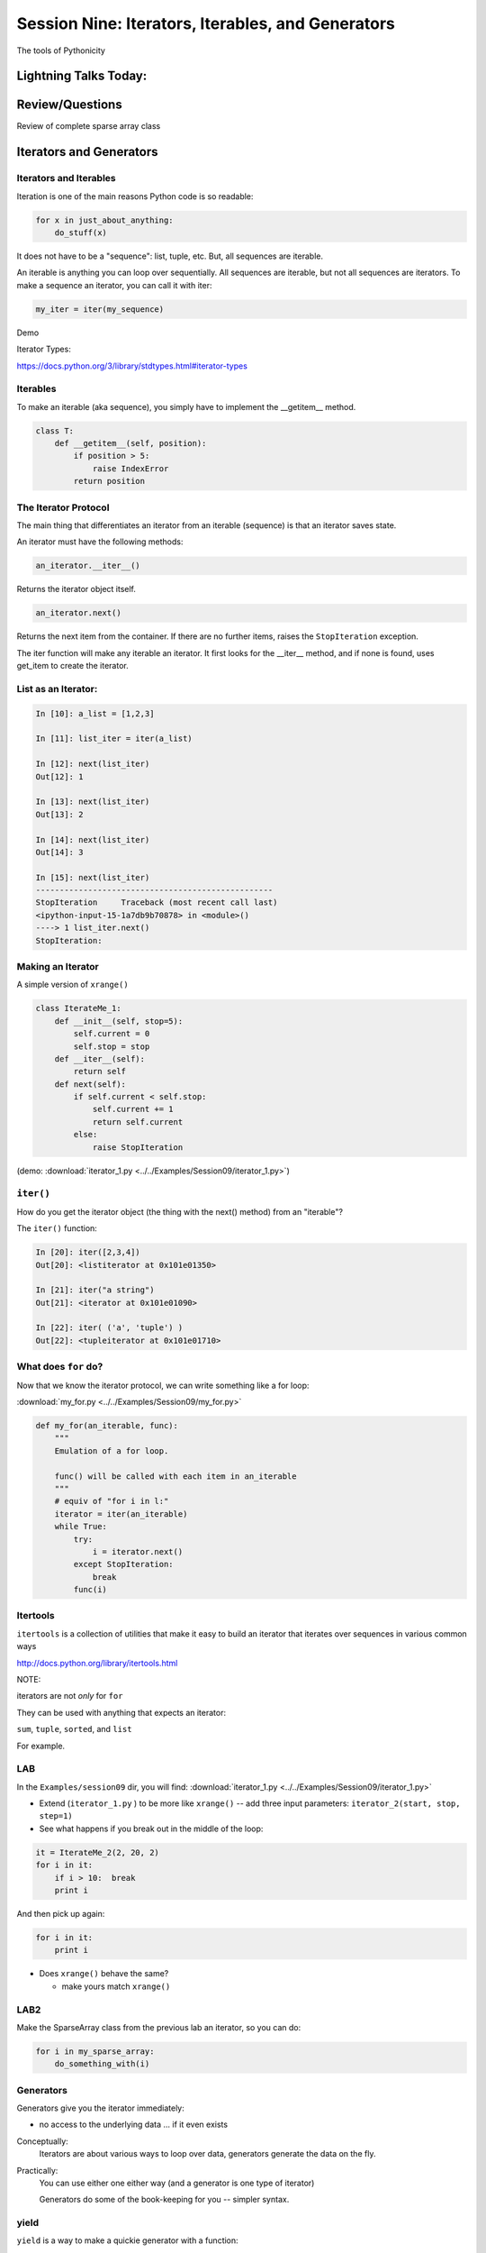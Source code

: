 
.. Foundations 2: Python slides file, created by
   hieroglyph-quickstart on Wed Apr  2 18:42:06 2014.


**************************************************
Session Nine: Iterators, Iterables, and Generators
**************************************************

.. rst-class:: large centered

The tools of Pythonicity


======================
Lightning Talks Today:
======================

.. rst-class:: medium

    Erica Winberry

    Robert Jenkins

    Kathleen Devlin

================
Review/Questions
================

Review of complete sparse array class


=========================
Iterators and Generators
=========================

.. rst-class:: medium

    What goes on in those for loops?

Iterators and Iterables
---------

Iteration is one of the main reasons Python code is so readable:

.. code-block:: python

    for x in just_about_anything:
        do_stuff(x)

It does not have to be a "sequence": list, tuple, etc. But, all sequences are iterable.

An iterable is anything you can loop over sequentially. All sequences are iterable, but
not all sequences are iterators. To make a sequence an iterator, you can call it with iter:

.. code-block:: python

   my_iter = iter(my_sequence) 

Demo

Iterator Types:

https://docs.python.org/3/library/stdtypes.html#iterator-types

Iterables
---------

To make an iterable (aka sequence), you simply have to implement the __getitem__ method.

.. code-block:: python

    class T:
        def __getitem__(self, position):
	    if position > 5:
	        raise IndexError
	    return position

The Iterator Protocol
----------------------

The main thing that differentiates an iterator from an iterable (sequence) is that an iterator saves state.

An iterator must have the following methods:

.. code-block:: python

    an_iterator.__iter__()

Returns the iterator object itself. 

.. code-block:: python

    an_iterator.next()

Returns the next item from the container. If there are no further items,
raises the ``StopIteration`` exception.

The iter function will make any iterable an iterator. It first looks for the __iter__
method, and if none is found, uses get_item to create the iterator.

List as an Iterator:
--------------------

.. code-block:: ipython

    In [10]: a_list = [1,2,3]

    In [11]: list_iter = iter(a_list)

    In [12]: next(list_iter)
    Out[12]: 1

    In [13]: next(list_iter)
    Out[13]: 2

    In [14]: next(list_iter)
    Out[14]: 3

    In [15]: next(list_iter)
    --------------------------------------------------
    StopIteration     Traceback (most recent call last)
    <ipython-input-15-1a7db9b70878> in <module>()
    ----> 1 list_iter.next()
    StopIteration:

Making an Iterator
-------------------

A simple version of ``xrange()``

.. code-block:: python

    class IterateMe_1:
        def __init__(self, stop=5):
            self.current = 0
            self.stop = stop
        def __iter__(self):
            return self
        def next(self):
            if self.current < self.stop:
                self.current += 1
                return self.current
            else:
                raise StopIteration

(demo: :download:`iterator_1.py <../../Examples/Session09/iterator_1.py>`)

``iter()``
-----------

How do you get the iterator object (the thing with the next() method) from an "iterable"?

The ``iter()`` function:

.. code-block:: ipython

    In [20]: iter([2,3,4])
    Out[20]: <listiterator at 0x101e01350>

    In [21]: iter("a string")
    Out[21]: <iterator at 0x101e01090>

    In [22]: iter( ('a', 'tuple') )
    Out[22]: <tupleiterator at 0x101e01710>


What does ``for`` do?
----------------------

Now that we know the iterator protocol, we can write something like a for loop:


:download:`my_for.py <../../Examples/Session09/my_for.py>`

.. code-block:: python

    def my_for(an_iterable, func):
        """
        Emulation of a for loop.

        func() will be called with each item in an_iterable
        """
        # equiv of "for i in l:"
        iterator = iter(an_iterable)
        while True:
            try:
                i = iterator.next()
            except StopIteration:
                break
            func(i)


Itertools
---------

``itertools``  is a collection of utilities that make it easy to
build an iterator that iterates over sequences in various common ways

http://docs.python.org/library/itertools.html

NOTE:

iterators are not *only* for ``for``

They can be used with anything that expects an iterator:

``sum``, ``tuple``, ``sorted``, and ``list``

For example.

LAB
-----

In the ``Examples/session09`` dir, you will find:
:download:`iterator_1.py <../../Examples/Session09/iterator_1.py>`

* Extend (``iterator_1.py`` ) to be more like ``xrange()`` -- add three input parameters: ``iterator_2(start, stop, step=1)``

* See what happens if you break out in the middle of the loop:

.. code-block:: python

    it = IterateMe_2(2, 20, 2)
    for i in it:
        if i > 10:  break
        print i

And then pick up again:

.. code-block:: python

    for i in it:
        print i

* Does ``xrange()``  behave the same?

  - make yours match ``xrange()``

LAB2
-----

Make the SparseArray class from the previous lab an iterator, so you can do:

.. code-block:: python

    for i in my_sparse_array:
        do_something_with(i)




Generators
----------

Generators give you the iterator immediately:

* no access to the underlying data ... if it even exists


Conceptually:
  Iterators are about various ways to loop over data, generators generate the data on the fly.

Practically:
  You can use either one either way (and a generator is one type of iterator)

  Generators do some of the book-keeping for you -- simpler syntax.

yield
------

``yield``  is a way to make a quickie generator with a function:

.. code-block:: python

    def a_generator_function(params):
        some_stuff
        yield something

Generator functions "yield" a value, rather than returning a value.

State is preserved in between yields.


.. nextslide:: generator functions

A function with ``yield``  in it is a "factory" for a generator

Each time you call it, you get a new generator:

.. code-block:: python

    gen_a = a_generator()
    gen_b = a_generator()

Each instance keeps its own state.

Really just a shorthand for an iterator class that does the book keeping for you.

.. nextslide::

An example: like ``xrange()``

.. code-block:: python

    def y_xrange(start, stop, step=1):
        i = start
        while i < stop:
            yield i
            i += step

Real World Example from FloatCanvas:

https://github.com/svn2github/wxPython/blob/master/3rdParty/FloatCanvas/floatcanvas/FloatCanvas.py#L100


.. nextslide::

Note:

.. code-block:: ipython

    In [164]: gen = y_xrange(2,6)
    In [165]: type(gen)
    Out[165]: generator
    In [166]: dir(gen)
    Out[166]:
    ...
     '__iter__',
    ...
     'next',


So the generator **is** an iterator

Note: A generator function can also be a method in a class


.. More about iterators and generators:

.. http://www.learningpython.com/2009/02/23/iterators-iterables-and-generators-oh-my/

:download:`yield_example.py <../../Examples/Session09/yield_example.py>`

generator comprehension
-----------------------

yet another way to make a generator:

.. code-block:: python

    ￼>>> [x * 2 for x in [1, 2, 3]]
    [2, 4, 6]
    >>> (x * 2 for x in [1, 2, 3])
    <generator object <genexpr> at 0x10911bf50>
    >>> for n in (x * 2 for x in [1, 2, 3]):
    ...   print n
    ... 2 4 6


More interesting if [1, 2, 3] is also a generator

LAB
----

Write a few generators:

* Sum of integers
* Doubler
* Fibonacci sequence
* Prime numbers

(test code in
:download:`test_generator.py <../../Examples/Session09/test_generator.py>`)

Descriptions:

Sum of the integers:
  keep adding the next integer

  0 + 1 + 2 + 3 + 4 + 5 + ...

  so the sequence is:

  0, 1, 3, 6, 10, 15 .....

.. nextslide::

Doubler:
  Each value is double the previous value:

  1, 2, 4, 8, 16, 32,

Fibonacci sequence:
  The fibonacci sequence as a generator:

  f(n) = f(n-1) + f(n-2)

  1, 1, 2, 3, 5, 8, 13, 21, 34...

Prime numbers:
  Generate the prime numbers (numbers only divisible by them self and 1):

  2, 3, 5, 7, 11, 13, 17, 19, 23...

Others to try:
  Try x^2, x^3, counting by threes, x^e, counting by minus seven, ...


==========
Next Week
==========

Decorators and Context managers -- fun stuff!

Cris Ewing will come by to talk about the second quarter
web development class

Homework
---------

Finish up the labs

Work on your project -- not much time left!

And *do* let me know what you're doing if you haven't yet!
